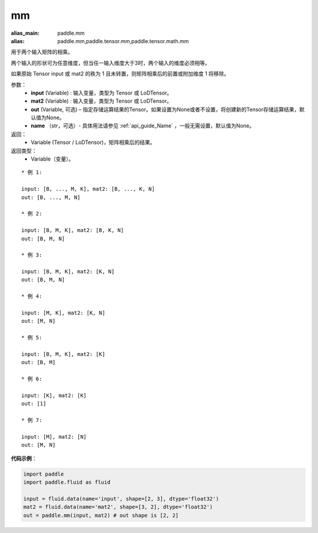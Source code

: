 .. _cn_api_tensor_mm:

mm
-------------------------------

.. py:function:: paddle.mm(input, mat2, out=None, name=None)

:alias_main: paddle.mm
:alias: paddle.mm,paddle.tensor.mm,paddle.tensor.math.mm



用于两个输入矩阵的相乘。

两个输入的形状可为任意维度，但当任一输入维度大于3时，两个输入的维度必须相等。

如果原始 Tensor input 或 mat2 的秩为 1 且未转置，则矩阵相乘后的前置或附加维度 1 将移除。

参数：
    - **input** (Variable) : 输入变量，类型为 Tensor 或 LoDTensor。
    - **mat2** (Variable) : 输入变量，类型为 Tensor 或 LoDTensor。
    - **out** (Variable, 可选) – 指定存储运算结果的Tensor。如果设置为None或者不设置，将创建新的Tensor存储运算结果，默认值为None。
    - **name** （str，可选）- 具体用法请参见 :ref:`api_guide_Name` ，一般无需设置，默认值为None。

返回：
    - Variable (Tensor / LoDTensor)，矩阵相乘后的结果。

返回类型：
    - Variable（变量）。

::

    * 例 1:

    input: [B, ..., M, K], mat2: [B, ..., K, N]
    out: [B, ..., M, N]

    * 例 2:

    input: [B, M, K], mat2: [B, K, N]
    out: [B, M, N]

    * 例 3:

    input: [B, M, K], mat2: [K, N]
    out: [B, M, N]

    * 例 4:

    input: [M, K], mat2: [K, N]
    out: [M, N]

    * 例 5:

    input: [B, M, K], mat2: [K]
    out: [B, M]

    * 例 6:

    input: [K], mat2: [K]
    out: [1]

    * 例 7:

    input: [M], mat2: [N]
    out: [M, N]


**代码示例**：

.. code-block:: python

    import paddle
    import paddle.fluid as fluid

    input = fluid.data(name='input', shape=[2, 3], dtype='float32')
    mat2 = fluid.data(name='mat2', shape=[3, 2], dtype='float32')
    out = paddle.mm(input, mat2) # out shape is [2, 2]

